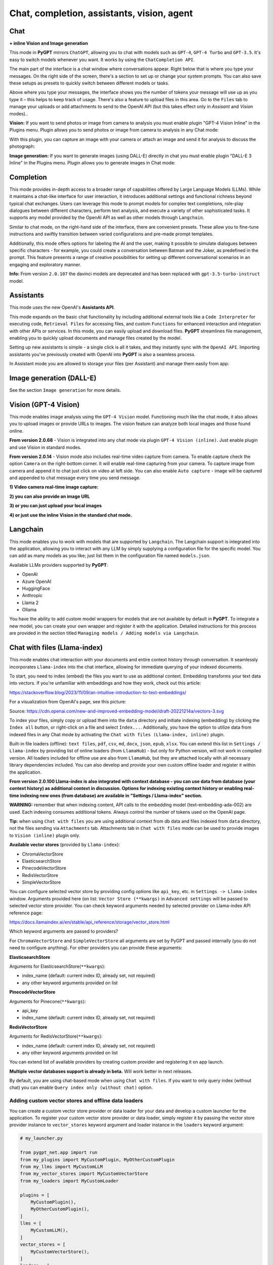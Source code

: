 Chat, completion, assistants, vision, agent
===========================================

Chat
-----

**+ inline Vision and Image generation**

This mode in **PyGPT** mirrors ``ChatGPT``, allowing you to chat with models such as ``GPT-4``, ``GPT-4 Turbo`` and ``GPT-3.5``. It's easy to switch models whenever you want. It works by using the ``ChatCompletion API``.

The main part of the interface is a chat window where conversations appear. Right below that is where you type your messages. On the right side of the screen, there's a section to set up or change your system prompts. You can also save these setups as presets to quickly switch between different models or tasks.

Above where you type your messages, the interface shows you the number of tokens your message will use up as you type it – this helps to keep track of usage. There's also a feature to upload files in this area. Go to the ``Files`` tab to manage your uploads or add attachments to send to the OpenAI API (but this takes effect only in `Assisant` and `Vision` modes)..

.. image:: images/v2_mode_chat.png
   :width: 800

**Vision:** If you want to send photos or image from camera to analysis you must enable plugin "GPT-4 Vision Inline" in the Plugins menu.
Plugin allows you to send photos or image from camera to analysis in any Chat mode:


.. image:: images/v3_vision_plugins.png
   :width: 400

With this plugin, you can capture an image with your camera or attach an image and send it for analysis to discuss the photograph:

.. image:: images/v3_vision_chat.png
   :width: 800


**Image generation:** If you want to generate images (using DALL-E) directly in chat you must enable plugin "DALL-E 3 Inline" in the Plugins menu.
Plugin allows you to generate images in Chat mode:

.. image:: images/v3_img_chat.png
   :width: 800


Completion
---------------
This mode provides in-depth access to a broader range of capabilities offered by Large Language Models (LLMs). While it maintains a chat-like interface for user interaction, it introduces additional settings and functional richness beyond typical chat exchanges. Users can leverage this mode to prompt models for complex text completions, role-play dialogues between different characters, perform text analysis, and execute a variety of other sophisticated tasks. It supports any model provided by the OpenAI API as well as other models through ``Langchain``.

Similar to chat mode, on the right-hand side of the interface, there are convenient presets. These allow you to fine-tune instructions and swiftly transition between varied configurations and pre-made prompt templates.

Additionally, this mode offers options for labeling the AI and the user, making it possible to simulate dialogues between specific characters - for example, you could create a conversation between Batman and the Joker, as predefined in the prompt. This feature presents a range of creative possibilities for setting up different conversational scenarios in an engaging and exploratory manner.

.. image:: images/v2_mode_completion.png
   :width: 800

**Info:** From version ``2.0.107`` the davinci models are deprecated and has been replaced with ``gpt-3.5-turbo-instruct`` model.


Assistants
----------
This mode uses the new OpenAI's **Assistants API**.

This mode expands on the basic chat functionality by including additional external tools like a ``Code Interpreter`` for executing code, ``Retrieval Files`` for accessing files, and custom ``Functions`` for enhanced interaction and integration with other APIs or services. In this mode, you can easily upload and download files. **PyGPT** streamlines file management, enabling you to quickly upload documents and manage files created by the model.

Setting up new assistants is simple - a single click is all it takes, and they instantly sync with the ``OpenAI API``. Importing assistants you've previously created with OpenAI into **PyGPT** is also a seamless process.

.. image:: images/v2_mode_assistant.png
   :width: 800

In Assistant mode you are allowed to storage your files (per Assistant) and manage them easily from app:

.. image:: images/v2_mode_assistant_upload.png
   :width: 800


Image generation (DALL-E)
-------------------------

See the section ``Image generation`` for more details.


Vision (GPT-4 Vision)
---------------------

This mode enables image analysis using the ``GPT-4 Vision`` model. Functioning much like the chat mode, 
it also allows you to upload images or provide URLs to images. The vision feature can analyze both local 
images and those found online.

**From version 2.0.68** - Vision is integrated into any chat mode via plugin ``GPT-4 Vision (inline)``. Just enable plugin and use Vision in standard modes.

**From version 2.0.14** - Vision mode also includes real-time video capture from camera. To enable capture check the option ``Camera`` on the right-bottom corner. It will enable real-time capturing from your camera. To capture image from camera and append it to chat just click on video at left side. You can also enable ``Auto capture`` - image will be captured and appended to chat message every time you send message.

.. image:: images/v2_capture_enable.png
   :width: 400

**1) Video camera real-time image capture:**

.. image:: images/v2_capture1.png
   :width: 800

.. image:: images/v3_vision_chat.png
   :width: 800

**2) you can also provide an image URL**

.. image:: images/v2_mode_vision.png
   :width: 800

**3) or you can just upload your local images**

**4) or just use the inline Vision in the standard chat mode.**


Langchain
----------

This mode enables you to work with models that are supported by ``Langchain``. The Langchain support is integrated 
into the application, allowing you to interact with any LLM by simply supplying a configuration 
file for the specific model. You can add as many models as you like; just list them in the configuration 
file named ``models.json``.

Available LLMs providers supported by **PyGPT**:

* OpenAI
* Azure OpenAI
* HuggingFace
* Anthropic
* Llama 2
* Ollama

.. image:: images/v2_mode_langchain.png
   :width: 800

You have the ability to add custom model wrappers for models that are not available by default in **PyGPT**. 
To integrate a new model, you can create your own wrapper and register it with the application. 
Detailed instructions for this process are provided in the section titled ``Managing models / Adding models via Langchain``.


Chat with files (Llama-index)
-----------------------------

This mode enables chat interaction with your documents and entire context history through conversation. 
It seamlessly incorporates ``Llama-index`` into the chat interface, allowing for immediate querying of your indexed documents.

To start, you need to index (embed) the files you want to use as additional context.
Embedding transforms your text data into vectors. If you're unfamiliar with embeddings and how they work, check out this article:

https://stackoverflow.blog/2023/11/09/an-intuitive-introduction-to-text-embeddings/

For a visualization from OpenAI's page, see this picture:

.. image:: images/vectors.png

Source: https://cdn.openai.com/new-and-improved-embedding-model/draft-20221214a/vectors-3.svg

To index your files, simply copy or upload them into the ``data`` directory and initiate indexing (embedding) by clicking the ``Index all`` button, or right-click on a file and select ``Index...``. Additionally, you have the option to utilize data from indexed files in any Chat mode by activating the ``Chat with files (Llama-index, inline)`` plugin.

Built-in file loaders (offline): ``text files``, ``pdf``, ``csv``, ``md``, ``docx``, ``json``, ``epub``, ``xlsx``. 
You can extend this list in ``Settings / Llama-index`` by providing list of online loaders (from ``LlamaHub``) - but only for Python version, will not work in compiled version.
All loaders included for offline use are also from ``LlamaHub``, but they are attached locally with all necessary library dependencies included.
You can also develop and provide your own custom offline loader and register it within the application.

**From version 2.0.100 Llama-index is also integrated with context database - you can use data from database (your context history) as additional context in discussion. 
Options for indexing existing context history or enabling real-time indexing new ones (from database) are available in "Settings / Llama-index" section.**

**WARNING:** remember that when indexing content, API calls to the embedding model (text-embedding-ada-002) are used. Each indexing consumes additional tokens. 
Always control the number of tokens used on the OpenAI page.

**Tip:** when using ``Chat with files`` you are using additional context from db data and files indexed from ``data`` directory, not the files sending via ``Attachments`` tab. 
Attachments tab in ``Chat with files`` mode can be used to provide images to ``Vision (inline)`` plugin only.

**Available vector stores** (provided by ``Llama-index``):

* ChromaVectorStore
* ElasticsearchStore
* PinecodeVectorStore
* RedisVectorStore
* SimpleVectorStore

You can configure selected vector store by providing config options like ``api_key``, etc. in ``Settings -> Llama-index`` window. 
Arguments provided here (on list: ``Vector Store (**kwargs)`` in ``Advanced settings`` will be passed to selected vector store provider. 
You can check keyword arguments needed by selected provider on Llama-index API reference page: 

https://docs.llamaindex.ai/en/stable/api_reference/storage/vector_store.html

Which keyword arguments are passed to providers?

For ``ChromaVectorStore`` and ``SimpleVectorStore`` all arguments are set by PyGPT and passed internally (you do not need to configure anything). 
For other providers you can provide these arguments:

**ElasticsearchStore**

Arguments for ElasticsearchStore(``**kwargs``):

* index_name (default: current index ID, already set, not required)
* any other keyword arguments provided on list


**PinecodeVectorStore**

Arguments for Pinecone(``**kwargs``):

* api_key
* index_name (default: current index ID, already set, not required)

**RedisVectorStore**

Arguments for RedisVectorStore(``**kwargs``):

* index_name (default: current index ID, already set, not required)
* any other keyword arguments provided on list


You can extend list of available providers by creating custom provider and registering it on app launch.

**Multiple vector databases support is already in beta.**
Will work better in next releases.

By default, you are using chat-based mode when using ``Chat with files``.
If you want to only query index (without chat) you can enable ``Query index only (without chat)`` option.


Adding custom vector stores and offline data loaders
````````````````````````````````````````````````````
You can create a custom vector store provider or data loader for your data and develop a custom launcher for the application. 
To register your custom vector store provider or data loader, simply register it by passing the vector store provider instance to 
``vector_stores`` keyword argument and loader instance in the ``loaders`` keyword argument:

.. code-block:: python

   # my_launcher.py

   from pygpt_net.app import run
   from my_plugins import MyCustomPlugin, MyOtherCustomPlugin
   from my_llms import MyCustomLLM
   from my_vector_stores import MyCustomVectorStore
   from my_loaders import MyCustomLoader

   plugins = [
       MyCustomPlugin(),
       MyOtherCustomPlugin(),
   ]
   llms = [
       MyCustomLLM(),
   ]
   vector_stores = [
       MyCustomVectorStore(),
   ]
   loaders = [
       MyCustomLoader(),
   ]

   run(
       plugins=plugins,
       llms=llms,
       vector_stores=vector_stores,  # <--- list with custom vector store providers
       loaders=loaders  # <--- list with custom data loaders
   )

The vector store provider must be an instance of ``pygpt_net.provider.vector_stores.base.BaseStore``. 
You can review the code of the built-in providers in ``pygpt_net.provider.vector_stores`` and use them as examples when creating a custom provider.

The data loader must be an instance of ``pygpt_net.provider.loaders.base.BaseLoader``. 
You can review the code of the built-in loaders in ``pygpt_net.provider.loaders`` and use them as examples when creating a custom loader.


Agent (autonomous)
-------------------

This mode is experimental.

**WARNING: Please use this mode with caution!** - autonomous mode, when connected with other plugins, may produce unexpected results!

The mode activates autonomous mode, where AI begins a conversation with itself. 
You can set this loop to run for any number of iterations. Throughout this sequence, the model will engage
in self-dialogue, answering his own questions and comments, in order to find the best possible solution, subjecting previously generated steps to criticism.

.. image:: images/v2_agent_toolbox.png
   :width: 400

**WARNING:** Setting the number of run steps (iterations) to ``0`` activates an infinite loop which can generate a large number of requests 
and cause very high token consumption, so use this option with caution! Confirmation will be displayed every time you run the infinite loop.

This mode is similar to ``Auto-GPT`` - it can be used to create more advanced inferences and to solve problems by breaking them down into 
subtasks that the model will autonomously perform one after another until the goal is achieved. 

You can create presets with custom instructions for multiple agents, incorporating various workflows, instructions, and goals to achieve.

All plugins are available for agents, so you can enable features such as file access, command execution, web searching, image generation, 
vision analysis, etc., for your agents. Connecting agents with plugins can create a fully autonomous, self-sufficient system.

When the ``Auto-stop`` option is enabled, the agent will attempt to stop once the goal has been reached.

**Options**

The agent is essentially a **virtual** mode that internally sequences the execution of a selected underlying mode. 
You can choose which internal mode the agent should use in the settings:

.. code-block:: ini

   Settings / Agent (autonomous) / Sub-mode to use

Available choices include: ``chat``, ``completion``, ``langchain``, ``vision``, ``llama_index`` (Chat with files).

Default is: ``chat``.

If you want to use the Llama-index mode when running the agent, you can also specify which index ``Llama-index`` should use with the option:

.. code-block:: ini

   Settings / Agent (autonomous) / Index to use

.. image:: images/v2_agent_settings.png
   :width: 800